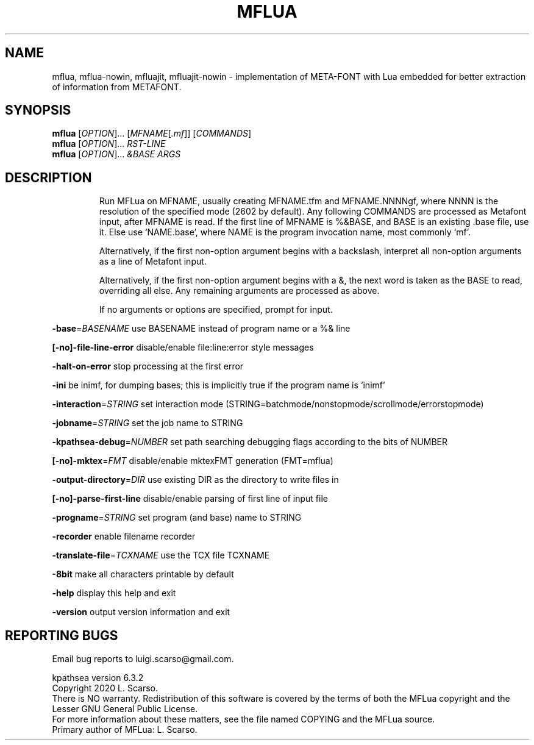 .\" DO NOT MODIFY THIS FILE!  It was generated by help2man 1.47.16.
.TH MFLUA "1" "September 2020" "MFLua Metafont integrated with Lua" "User Commands"
.SH NAME
mflua, mflua-nowin, mfluajit, mfluajit-nowin \- implementation of META-FONT with Lua embedded for better extraction of information from METAFONT.
.SH SYNOPSIS
.B mflua
[\fI\,OPTION\/\fR]... [\fI\,MFNAME\/\fR[\fI\,.mf\/\fR]] [\fI\,COMMANDS\/\fR]
.br
.B mflua
[\fI\,OPTION\/\fR]... \fI\,\FIRST-LINE\/\fR
.br
.B mflua
[\fI\,OPTION\/\fR]... \fI\,&BASE ARGS\/\fR
.SH DESCRIPTION
.IP
Run MFLua on MFNAME, usually creating MFNAME.tfm and MFNAME.NNNNgf,
where NNNN is the resolution of the specified mode (2602 by default).
Any following COMMANDS are processed as Metafont input,
after MFNAME is read.
If the first line of MFNAME is %&BASE, and BASE is an existing .base file,
use it.  Else use `NAME.base', where NAME is the program invocation name,
most commonly `mf'.
.IP
Alternatively, if the first non\-option argument begins with a backslash,
interpret all non\-option arguments as a line of Metafont input.
.IP
Alternatively, if the first non\-option argument begins with a &, the
next word is taken as the BASE to read, overriding all else. Any
remaining arguments are processed as above.
.IP
If no arguments or options are specified, prompt for input.
.PP
\fB\-base\fR=\fI\,BASENAME\/\fR use BASENAME instead of program name or a %& line
.PP
\fB[\-no]\-file\-line\-error\fR disable/enable file:line:error style messages
.PP
\fB\-halt\-on\-error\fR stop processing at the first error
.PP
\fB\-ini\fR be inimf, for dumping bases; this is implicitly true if the program name is `inimf'
.PP
\fB\-interaction\fR=\fI\,STRING\/\fR set interaction mode (STRING=batchmode/nonstopmode/scrollmode/errorstopmode)
.PP
\fB\-jobname\fR=\fI\,STRING\/\fR set the job name to STRING
.PP
\fB\-kpathsea\-debug\fR=\fI\,NUMBER\/\fR  set path searching debugging flags according to the bits of NUMBER
.PP
\fB[\-no]\-mktex\fR=\fI\,FMT\fR disable/enable mktexFMT generation (FMT=mflua)
.PP
\fB\-output\-directory\fR=\fI\,DIR\/\fR   use existing DIR as the directory to write files in
.PP
\fB[\-no]\-parse\-first\-line\fR disable/enable parsing of first line of input file
.PP
\fB\-progname\fR=\fI\,STRING\/\fR set program (and base) name to STRING
.PP
\fB\-recorder\fR enable filename recorder
.PP
\fB\-translate\-file\fR=\fI\,TCXNAME\/\fR use the TCX file TCXNAME
.PP
\fB\-8bit\fR make all characters printable by default
.PP
\fB\-help\fR display this help and exit
.PP
\fB\-version\fR output version information and exit
.SH "REPORTING BUGS"
Email bug reports to luigi.scarso@gmail.com.
.PP
kpathsea version 6.3.2
.br
Copyright 2020 L. Scarso.
.br
There is NO warranty.  Redistribution of this software is
covered by the terms of both the MFLua copyright and
the Lesser GNU General Public License.
.br
For more information about these matters, see the file
named COPYING and the MFLua source.
.br
Primary author of MFLua: L. Scarso.
